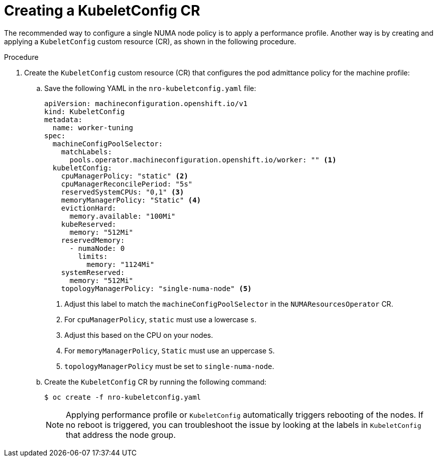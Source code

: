 // Module included in the following assemblies:
//
// *scalability_and_performance/cnf-numa-aware-scheduling.adoc

:_module-type: PROCEDURE
[id="cnf-configuring-kubelet-config-nro_{context}"]
= Creating a KubeletConfig CR

The recommended way to configure a single NUMA node policy is to apply a performance profile. Another way is by creating and applying a `KubeletConfig` custom resource (CR), as shown in the following procedure.

.Procedure

. Create the `KubeletConfig` custom resource (CR) that configures the pod admittance policy for the machine profile:

.. Save the following YAML in the `nro-kubeletconfig.yaml` file:
+
[source,yaml]
----
apiVersion: machineconfiguration.openshift.io/v1
kind: KubeletConfig
metadata:
  name: worker-tuning
spec:
  machineConfigPoolSelector:
    matchLabels:
      pools.operator.machineconfiguration.openshift.io/worker: "" <1>
  kubeletConfig:
    cpuManagerPolicy: "static" <2>
    cpuManagerReconcilePeriod: "5s"
    reservedSystemCPUs: "0,1" <3>
    memoryManagerPolicy: "Static" <4>
    evictionHard:
      memory.available: "100Mi"
    kubeReserved:
      memory: "512Mi"
    reservedMemory:
      - numaNode: 0
        limits:
          memory: "1124Mi"
    systemReserved:
      memory: "512Mi"
    topologyManagerPolicy: "single-numa-node" <5>
----
<1> Adjust this label to match the `machineConfigPoolSelector` in the `NUMAResourcesOperator` CR.
<2> For `cpuManagerPolicy`, `static` must use a lowercase `s`.
<3> Adjust this based on the CPU on your nodes.
<4> For `memoryManagerPolicy`, `Static` must use an uppercase `S`.
<5> `topologyManagerPolicy` must be set to `single-numa-node`.

.. Create the `KubeletConfig` CR by running the following command:
+
[source,terminal]
----
$ oc create -f nro-kubeletconfig.yaml
----
+
[NOTE]
====
Applying performance profile or `KubeletConfig` automatically triggers rebooting of the nodes. If no reboot is triggered, you can troubleshoot the issue by looking at the labels in `KubeletConfig` that address the node group.
====

